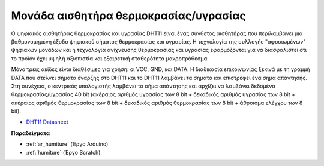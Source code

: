 .. _cpn_humiture:

Μονάδα αισθητήρα θερμοκρασίας/υγρασίας
=============================

.. image:: img/dht11_pic.png
    :width: 400
    :align: center

Ο ψηφιακός αισθητήρας θερμοκρασίας και υγρασίας DHT11 είναι ένας σύνθετος αισθητήρας που περιλαμβάνει μια βαθμονομημένη έξοδο ψηφιακού σήματος θερμοκρασίας και υγρασίας. Η τεχνολογία της συλλογής "αφοσιωμένων" ψηφιακών μονάδων και η τεχνολογία ανίχνευσης θερμοκρασίας και υγρασίας εφαρμόζονται για να διασφαλιστεί ότι το προϊόν έχει υψηλή αξιοπιστία και εξαιρετική σταθερότητα μακροπρόθεσμα.

Μόνο τρεις ακίδες είναι διαθέσιμες για χρήση: οι VCC, GND, και DATA. 
Η διαδικασία επικοινωνίας ξεκινά με τη γραμμή DATA που στέλνει σήματα έναρξης στο DHT11 και το DHT11 λαμβάνει τα σήματα και επιστρέφει ένα σήμα απάντησης. 
Στη συνέχεια, ο κεντρικός υπολογιστής λαμβάνει το σήμα απάντησης και αρχίζει να λαμβάνει δεδομένα θερμοκρασίας/υγρασίας 40 bit (ακέραιος αριθμός υγρασίας των 8 bit + δεκαδικός αριθμός υγρασίας των 8 bit + ακέραιος αριθμός θερμοκρασίας των 8 bit + δεκαδικός αριθμός θερμοκρασίας των 8 bit + άθροισμα ελέγχου των 8 bit).

.. image:: img/Dht11.png


* `DHT11 Datasheet <https://components101.com/sites/default/files/component_datasheet/DHT11-Temperature-Sensor.pdf>`_

**Παραδείγματα**

* :ref:`ar_humiture` (Έργο Arduino)
* :ref:`humiture` (Έργο Scratch)
